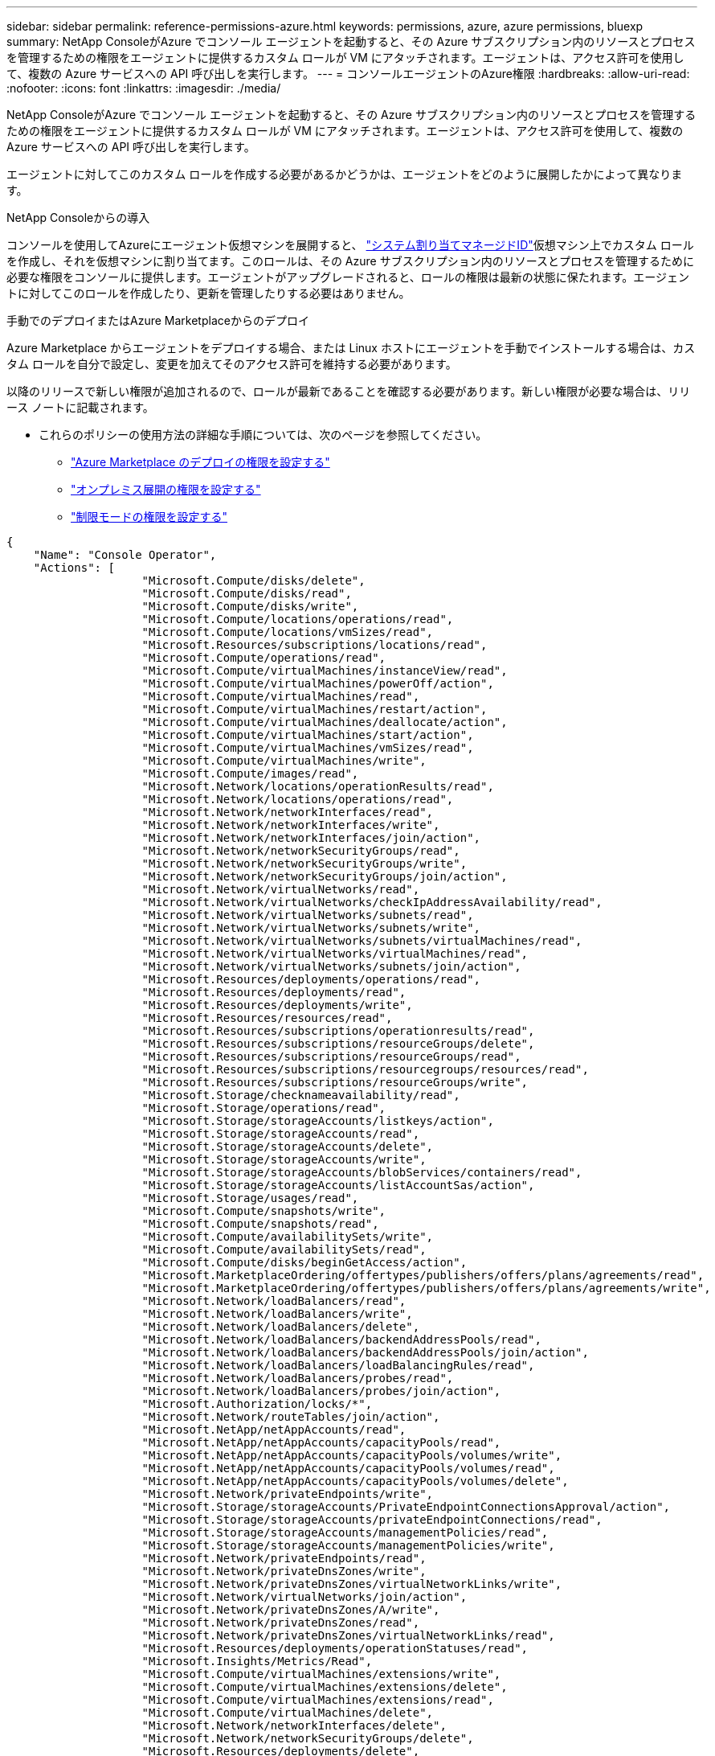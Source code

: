 ---
sidebar: sidebar 
permalink: reference-permissions-azure.html 
keywords: permissions, azure, azure permissions, bluexp 
summary: NetApp ConsoleがAzure でコンソール エージェントを起動すると、その Azure サブスクリプション内のリソースとプロセスを管理するための権限をエージェントに提供するカスタム ロールが VM にアタッチされます。エージェントは、アクセス許可を使用して、複数の Azure サービスへの API 呼び出しを実行します。 
---
= コンソールエージェントのAzure権限
:hardbreaks:
:allow-uri-read: 
:nofooter: 
:icons: font
:linkattrs: 
:imagesdir: ./media/


[role="lead"]
NetApp ConsoleがAzure でコンソール エージェントを起動すると、その Azure サブスクリプション内のリソースとプロセスを管理するための権限をエージェントに提供するカスタム ロールが VM にアタッチされます。エージェントは、アクセス許可を使用して、複数の Azure サービスへの API 呼び出しを実行します。

エージェントに対してこのカスタム ロールを作成する必要があるかどうかは、エージェントをどのように展開したかによって異なります。

.NetApp Consoleからの導入
コンソールを使用してAzureにエージェント仮想マシンを展開すると、 https://docs.microsoft.com/en-us/azure/active-directory/managed-identities-azure-resources/overview["システム割り当てマネージドID"^]仮想マシン上でカスタム ロールを作成し、それを仮想マシンに割り当てます。このロールは、その Azure サブスクリプション内のリソースとプロセスを管理するために必要な権限をコンソールに提供します。エージェントがアップグレードされると、ロールの権限は最新の状態に保たれます。エージェントに対してこのロールを作成したり、更新を管理したりする必要はありません。

.手動でのデプロイまたはAzure Marketplaceからのデプロイ
Azure Marketplace からエージェントをデプロイする場合、または Linux ホストにエージェントを手動でインストールする場合は、カスタム ロールを自分で設定し、変更を加えてそのアクセス許可を維持する必要があります。

以降のリリースで新しい権限が追加されるので、ロールが最新であることを確認する必要があります。新しい権限が必要な場合は、リリース ノートに記載されます。

* これらのポリシーの使用方法の詳細な手順については、次のページを参照してください。
+
** link:task-install-agent-azure-marketplace.html#step-3-set-up-permissions["Azure Marketplace のデプロイの権限を設定する"]
** link:task-install-agent-on-prem.html#agent-permission-aws-azure["オンプレミス展開の権限を設定する"]
** link:task-prepare-restricted-mode.html#step-6-prepare-cloud-permissions["制限モードの権限を設定する"]




[source, json]
----
{
    "Name": "Console Operator",
    "Actions": [
                    "Microsoft.Compute/disks/delete",
                    "Microsoft.Compute/disks/read",
                    "Microsoft.Compute/disks/write",
                    "Microsoft.Compute/locations/operations/read",
                    "Microsoft.Compute/locations/vmSizes/read",
                    "Microsoft.Resources/subscriptions/locations/read",
                    "Microsoft.Compute/operations/read",
                    "Microsoft.Compute/virtualMachines/instanceView/read",
                    "Microsoft.Compute/virtualMachines/powerOff/action",
                    "Microsoft.Compute/virtualMachines/read",
                    "Microsoft.Compute/virtualMachines/restart/action",
                    "Microsoft.Compute/virtualMachines/deallocate/action",
                    "Microsoft.Compute/virtualMachines/start/action",
                    "Microsoft.Compute/virtualMachines/vmSizes/read",
                    "Microsoft.Compute/virtualMachines/write",
                    "Microsoft.Compute/images/read",
                    "Microsoft.Network/locations/operationResults/read",
                    "Microsoft.Network/locations/operations/read",
                    "Microsoft.Network/networkInterfaces/read",
                    "Microsoft.Network/networkInterfaces/write",
                    "Microsoft.Network/networkInterfaces/join/action",
                    "Microsoft.Network/networkSecurityGroups/read",
                    "Microsoft.Network/networkSecurityGroups/write",
                    "Microsoft.Network/networkSecurityGroups/join/action",
                    "Microsoft.Network/virtualNetworks/read",
                    "Microsoft.Network/virtualNetworks/checkIpAddressAvailability/read",
                    "Microsoft.Network/virtualNetworks/subnets/read",
                    "Microsoft.Network/virtualNetworks/subnets/write",
                    "Microsoft.Network/virtualNetworks/subnets/virtualMachines/read",
                    "Microsoft.Network/virtualNetworks/virtualMachines/read",
                    "Microsoft.Network/virtualNetworks/subnets/join/action",
                    "Microsoft.Resources/deployments/operations/read",
                    "Microsoft.Resources/deployments/read",
                    "Microsoft.Resources/deployments/write",
                    "Microsoft.Resources/resources/read",
                    "Microsoft.Resources/subscriptions/operationresults/read",
                    "Microsoft.Resources/subscriptions/resourceGroups/delete",
                    "Microsoft.Resources/subscriptions/resourceGroups/read",
                    "Microsoft.Resources/subscriptions/resourcegroups/resources/read",
                    "Microsoft.Resources/subscriptions/resourceGroups/write",
                    "Microsoft.Storage/checknameavailability/read",
                    "Microsoft.Storage/operations/read",
                    "Microsoft.Storage/storageAccounts/listkeys/action",
                    "Microsoft.Storage/storageAccounts/read",
                    "Microsoft.Storage/storageAccounts/delete",
                    "Microsoft.Storage/storageAccounts/write",
                    "Microsoft.Storage/storageAccounts/blobServices/containers/read",
                    "Microsoft.Storage/storageAccounts/listAccountSas/action",
                    "Microsoft.Storage/usages/read",
                    "Microsoft.Compute/snapshots/write",
                    "Microsoft.Compute/snapshots/read",
                    "Microsoft.Compute/availabilitySets/write",
                    "Microsoft.Compute/availabilitySets/read",
                    "Microsoft.Compute/disks/beginGetAccess/action",
                    "Microsoft.MarketplaceOrdering/offertypes/publishers/offers/plans/agreements/read",
                    "Microsoft.MarketplaceOrdering/offertypes/publishers/offers/plans/agreements/write",
                    "Microsoft.Network/loadBalancers/read",
                    "Microsoft.Network/loadBalancers/write",
                    "Microsoft.Network/loadBalancers/delete",
                    "Microsoft.Network/loadBalancers/backendAddressPools/read",
                    "Microsoft.Network/loadBalancers/backendAddressPools/join/action",
                    "Microsoft.Network/loadBalancers/loadBalancingRules/read",
                    "Microsoft.Network/loadBalancers/probes/read",
                    "Microsoft.Network/loadBalancers/probes/join/action",
                    "Microsoft.Authorization/locks/*",
                    "Microsoft.Network/routeTables/join/action",
                    "Microsoft.NetApp/netAppAccounts/read",
                    "Microsoft.NetApp/netAppAccounts/capacityPools/read",
                    "Microsoft.NetApp/netAppAccounts/capacityPools/volumes/write",
                    "Microsoft.NetApp/netAppAccounts/capacityPools/volumes/read",
                    "Microsoft.NetApp/netAppAccounts/capacityPools/volumes/delete",
                    "Microsoft.Network/privateEndpoints/write",
                    "Microsoft.Storage/storageAccounts/PrivateEndpointConnectionsApproval/action",
                    "Microsoft.Storage/storageAccounts/privateEndpointConnections/read",
                    "Microsoft.Storage/storageAccounts/managementPolicies/read",
                    "Microsoft.Storage/storageAccounts/managementPolicies/write",
                    "Microsoft.Network/privateEndpoints/read",
                    "Microsoft.Network/privateDnsZones/write",
                    "Microsoft.Network/privateDnsZones/virtualNetworkLinks/write",
                    "Microsoft.Network/virtualNetworks/join/action",
                    "Microsoft.Network/privateDnsZones/A/write",
                    "Microsoft.Network/privateDnsZones/read",
                    "Microsoft.Network/privateDnsZones/virtualNetworkLinks/read",
                    "Microsoft.Resources/deployments/operationStatuses/read",
                    "Microsoft.Insights/Metrics/Read",
                    "Microsoft.Compute/virtualMachines/extensions/write",
                    "Microsoft.Compute/virtualMachines/extensions/delete",
                    "Microsoft.Compute/virtualMachines/extensions/read",
                    "Microsoft.Compute/virtualMachines/delete",
                    "Microsoft.Network/networkInterfaces/delete",
                    "Microsoft.Network/networkSecurityGroups/delete",
                    "Microsoft.Resources/deployments/delete",
                    "Microsoft.Compute/diskEncryptionSets/read",
                    "Microsoft.Compute/snapshots/delete",
                    "Microsoft.Network/privateEndpoints/delete",
                    "Microsoft.Compute/availabilitySets/delete",
                    "Microsoft.KeyVault/vaults/read",
                    "Microsoft.KeyVault/vaults/accessPolicies/write",
                    "Microsoft.Compute/diskEncryptionSets/write",
                    "Microsoft.KeyVault/vaults/deploy/action",
                    "Microsoft.Compute/diskEncryptionSets/delete",
                    "Microsoft.Resources/tags/read",
                    "Microsoft.Resources/tags/write",
                    "Microsoft.Resources/tags/delete",
                    "Microsoft.Network/applicationSecurityGroups/write",
                    "Microsoft.Network/applicationSecurityGroups/read",
                    "Microsoft.Network/applicationSecurityGroups/joinIpConfiguration/action",
                    "Microsoft.Network/networkSecurityGroups/securityRules/write",
                    "Microsoft.Network/applicationSecurityGroups/delete",
                    "Microsoft.Network/networkSecurityGroups/securityRules/delete",
                    "Microsoft.Synapse/workspaces/write",
                    "Microsoft.Synapse/workspaces/read",
                    "Microsoft.Synapse/workspaces/delete",
                    "Microsoft.Synapse/register/action",
                    "Microsoft.Synapse/checkNameAvailability/action",
                    "Microsoft.Synapse/workspaces/operationStatuses/read",
                    "Microsoft.Synapse/workspaces/firewallRules/read",
                    "Microsoft.Synapse/workspaces/replaceAllIpFirewallRules/action",
                    "Microsoft.Synapse/workspaces/operationResults/read",
                    "Microsoft.Synapse/workspaces/privateEndpointConnectionsApproval/action",
                    "Microsoft.ManagedIdentity/userAssignedIdentities/assign/action",
                    "Microsoft.Compute/images/write",
                    "Microsoft.Network/loadBalancers/frontendIPConfigurations/read",
                    "Microsoft.Compute/virtualMachineScaleSets/write",
                    "Microsoft.Compute/virtualMachineScaleSets/read",
                    "Microsoft.Compute/virtualMachineScaleSets/delete"
    ],
    "NotActions": [],
    "AssignableScopes": [],
    "Description": "Console Permissions",
    "IsCustom": "true"
}
----


== Azure の権限の使用方法

次のセクションでは、各NetAppストレージ システムおよびデータ サービスに対する権限の使用方法について説明します。この情報は、必要な場合にのみ権限を付与するように企業ポリシーで定められている場合に役立ちます。



=== Azure NetApp Files

NetApp Data Classification を使用してAzure NetApp Filesデータをスキャンすると、エージェントは次の API 要求を行います。

* Microsoft. NetApp/netAppAccounts/read
* Microsoft. NetApp/netAppAccounts/capacityPools/read
* Microsoft. NetApp/netAppAccounts/capacityPools/volumes/write
* Microsoft. NetApp/netAppAccounts/capacityPools/volumes/read
* Microsoft. NetApp/netAppAccounts/capacityPools/volumes/delete




=== NetApp Backup and Recovery

コンソール エージェントは、NetApp Backup and Recoveryに対して次の API 要求を行います。

* Microsoft.Storage/storageAccounts/listkeys/アクション
* Microsoft.Storage/storageAccounts/読み取り
* Microsoft.Storage/ストレージアカウント/書き込み
* Microsoft.Storage/storageAccounts/blobServices/containers/読み取り
* Microsoft.Storage/storageAccounts/listAccountSas/アクション
* Microsoft.KeyVault/vaults/読み取り
* Microsoft.KeyVault/vaults/accessPolicies/書き込み
* Microsoft.Network/ネットワークインターフェイス/読み取り
* Microsoft.Resources/サブスクリプション/場所/読み取り
* Microsoft.Network/仮想ネットワーク/読み取り
* Microsoft.Network/virtualNetworks/サブネット/読み取り
* Microsoft.Resources/サブスクリプション/リソースグループ/読み取り
* Microsoft.Resources/サブスクリプション/リソースグループ/リソース/読み取り
* Microsoft.Resources/サブスクリプション/リソースグループ/書き込み
* Microsoft.Authorization/locks/*
* Microsoft.Network/privateEndpoints/書き込み
* Microsoft.Network/privateEndpoints/読み取り
* Microsoft.Network/privateDnsZones/virtualNetworkLinks/書き込み
* Microsoft.Network/仮想ネットワーク/参加/アクション
* Microsoft.Network/privateDnsZones/A/書き込み
* Microsoft.Network/privateDnsZones/読み取り
* Microsoft.Network/privateDnsZones/virtualNetworkLinks/読み取り
* Microsoft.Network/ネットワークインターフェイス/削除
* Microsoft.Network/ネットワークセキュリティグループ/削除
* Microsoft.Resources/デプロイメント/削除
* Microsoft.ManagedIdentity/userAssignedIdentities/割り当て/アクション


検索と復元機能を使用するとき、エージェントは次の API リクエストを行います。

* Microsoft.Synapse/ワークスペース/書き込み
* Microsoft.Synapse/ワークスペース/読み取り
* Microsoft.Synapse/ワークスペース/削除
* Microsoft.Synapse/登録/アクション
* Microsoft.Synapse/checkNameAvailability/アクション
* Microsoft.Synapse/ワークスペース/操作ステータス/読み取り
* Microsoft.Synapse/ワークスペース/ファイアウォールルール/読み取り
* Microsoft.Synapse/ワークスペース/replaceAllIpFirewallRules/アクション
* Microsoft.Synapse/ワークスペース/操作結果/読み取り
* Microsoft.Synapse/ワークスペース/プライベートエンドポイント接続承認/アクション




=== NetApp Data Classification

データ分類を使用する場合、エージェントは次の API リクエストを行います。

[cols="3*"]
|===
| アクション | セットアップに使用しますか? | 日常業務に使用されますか? 


| Microsoft.Compute/場所/操作/読み取り | はい | はい 


| Microsoft.Compute/場所/vmSizes/読み取り | はい | はい 


| Microsoft.Compute/操作/読み取り | はい | はい 


| Microsoft.Compute/virtualMachines/instanceView/読み取り | はい | はい 


| Microsoft.Compute/virtualMachines/powerOff/アクション | はい | いいえ 


| Microsoft.Compute/仮想マシン/読み取り | はい | はい 


| Microsoft.Compute/virtualMachines/再起動/アクション | はい | いいえ 


| Microsoft.Compute/virtualMachines/start/action | はい | いいえ 


| Microsoft.Compute/virtualMachines/vmSizes/読み取り | いいえ | はい 


| Microsoft.Compute/仮想マシン/書き込み | はい | いいえ 


| Microsoft.Compute/images/読み取り | はい | はい 


| Microsoft.Compute/ディスク/削除 | はい | いいえ 


| Microsoft.Compute/ディスク/読み取り | はい | はい 


| Microsoft.Compute/ディスク/書き込み | はい | いいえ 


| Microsoft.Storage/checknameavailability/読み取り | はい | はい 


| Microsoft.Storage/操作/読み取り | はい | はい 


| Microsoft.Storage/storageAccounts/listkeys/アクション | はい | いいえ 


| Microsoft.Storage/storageAccounts/読み取り | はい | はい 


| Microsoft.Storage/ストレージアカウント/書き込み | はい | いいえ 


| Microsoft.Storage/storageAccounts/blobServices/containers/読み取り | はい | はい 


| Microsoft.Network/ネットワークインターフェイス/読み取り | はい | はい 


| Microsoft.Network/ネットワークインターフェイス/書き込み | はい | いいえ 


| Microsoft.Network/ネットワークインターフェイス/参加/アクション | はい | いいえ 


| Microsoft.Network/ネットワークセキュリティグループ/読み取り | はい | はい 


| Microsoft.Network/ネットワークセキュリティグループ/書き込み | はい | いいえ 


| Microsoft.Resources/サブスクリプション/場所/読み取り | はい | はい 


| Microsoft.Network/場所/操作結果/読み取り | はい | はい 


| Microsoft.Network/場所/操作/読み取り | はい | はい 


| Microsoft.Network/仮想ネットワーク/読み取り | はい | はい 


| Microsoft.Network/virtualNetworks/checkIpAddressAvailability/読み取り | はい | はい 


| Microsoft.Network/virtualNetworks/サブネット/読み取り | はい | はい 


| Microsoft.Network/virtualNetworks/サブネット/virtualMachines/読み取り | はい | はい 


| Microsoft.Network/virtualNetworks/virtualMachines/読み取り | はい | はい 


| Microsoft.Network/virtualNetworks/サブネット/参加/アクション | はい | いいえ 


| Microsoft.Network/virtualNetworks/サブネット/書き込み | はい | いいえ 


| Microsoft.Network/routeTables/join/アクション | はい | いいえ 


| Microsoft.Resources/デプロイメント/運用/読み取り | はい | はい 


| Microsoft.Resources/デプロイメント/読み取り | はい | はい 


| Microsoft.Resources/デプロイメント/書き込み | はい | いいえ 


| Microsoft.Resources/リソース/読み取り | はい | はい 


| Microsoft.Resources/サブスクリプション/操作結果/読み取り | はい | はい 


| Microsoft.Resources/サブスクリプション/リソースグループ/削除 | はい | いいえ 


| Microsoft.Resources/サブスクリプション/リソースグループ/読み取り | はい | はい 


| Microsoft.Resources/サブスクリプション/リソースグループ/リソース/読み取り | はい | はい 


| Microsoft.Resources/サブスクリプション/リソースグループ/書き込み | はい | いいえ 
|===


=== Cloud Volumes ONTAP

エージェントは、Azure でCloud Volumes ONTAP をデプロイおよび管理するために、次の API 要求を行います。

[cols="5*"]
|===
| 目的 | アクション | 展開に使用されますか? | 日常業務に使用されますか? | 削除に使用されますか? 


.14+| VMの作成と管理 | Microsoft.Compute/場所/操作/読み取り | はい | はい | いいえ 


| Microsoft.Compute/場所/vmSizes/読み取り | はい | はい | いいえ 


| Microsoft.Resources/サブスクリプション/場所/読み取り | はい | いいえ | いいえ 


| Microsoft.Compute/操作/読み取り | はい | はい | いいえ 


| Microsoft.Compute/virtualMachines/instanceView/読み取り | はい | はい | いいえ 


| Microsoft.Compute/virtualMachines/powerOff/アクション | はい | はい | いいえ 


| Microsoft.Compute/仮想マシン/読み取り | はい | はい | いいえ 


| Microsoft.Compute/virtualMachines/再起動/アクション | はい | はい | いいえ 


| Microsoft.Compute/virtualMachines/start/action | はい | はい | いいえ 


| Microsoft.Compute/virtualMachines/割り当て解除/アクション | いいえ | はい | はい 


| Microsoft.Compute/virtualMachines/vmSizes/読み取り | いいえ | はい | いいえ 


| Microsoft.Compute/仮想マシン/書き込み | はい | はい | いいえ 


| Microsoft.Compute/仮想マシン/削除 | はい | はい | はい 


| Microsoft.Resources/デプロイメント/削除 | はい | いいえ | いいえ 


.2+| VHDからの展開を有効にする | Microsoft.Compute/images/読み取り | はい | いいえ | いいえ 


| Microsoft.Compute/images/書き込み | はい | いいえ | いいえ 


.4+| ターゲットサブネット内のネットワークインターフェースの作成と管理 | Microsoft.Network/ネットワークインターフェイス/読み取り | はい | はい | いいえ 


| Microsoft.Network/ネットワークインターフェイス/書き込み | はい | はい | いいえ 


| Microsoft.Network/ネットワークインターフェイス/参加/アクション | はい | はい | いいえ 


| Microsoft.Network/ネットワークインターフェイス/削除 | はい | はい | いいえ 


.4+| ネットワーク セキュリティ グループの作成と管理 | Microsoft.Network/ネットワークセキュリティグループ/読み取り | はい | はい | いいえ 


| Microsoft.Network/ネットワークセキュリティグループ/書き込み | はい | はい | いいえ 


| Microsoft.Network/ネットワークセキュリティグループ/参加/アクション | はい | いいえ | いいえ 


| Microsoft.Network/ネットワークセキュリティグループ/削除 | いいえ | はい | はい 


.8+| リージョン、ターゲット VNet、サブネットに関するネットワーク情報を取得し、VM を VNet に追加します。 | Microsoft.Network/場所/操作結果/読み取り | はい | はい | いいえ 


| Microsoft.Network/場所/操作/読み取り | はい | はい | いいえ 


| Microsoft.Network/仮想ネットワーク/読み取り | はい | いいえ | いいえ 


| Microsoft.Network/virtualNetworks/checkIpAddressAvailability/読み取り | はい | いいえ | いいえ 


| Microsoft.Network/virtualNetworks/サブネット/読み取り | はい | はい | いいえ 


| Microsoft.Network/virtualNetworks/サブネット/virtualMachines/読み取り | はい | はい | いいえ 


| Microsoft.Network/virtualNetworks/virtualMachines/読み取り | はい | はい | いいえ 


| Microsoft.Network/virtualNetworks/サブネット/参加/アクション | はい | はい | いいえ 


.9+| リソース グループの作成と管理 | Microsoft.Resources/デプロイメント/運用/読み取り | はい | はい | いいえ 


| Microsoft.Resources/デプロイメント/読み取り | はい | はい | いいえ 


| Microsoft.Resources/デプロイメント/書き込み | はい | はい | いいえ 


| Microsoft.Resources/リソース/読み取り | はい | はい | いいえ 


| Microsoft.Resources/サブスクリプション/操作結果/読み取り | はい | はい | いいえ 


| Microsoft.Resources/サブスクリプション/リソースグループ/削除 | はい | はい | はい 


| Microsoft.Resources/サブスクリプション/リソースグループ/読み取り | いいえ | はい | いいえ 


| Microsoft.Resources/サブスクリプション/リソースグループ/リソース/読み取り | はい | はい | いいえ 


| Microsoft.Resources/サブスクリプション/リソースグループ/書き込み | はい | はい | いいえ 


.10+| Azure ストレージ アカウントとディスクを管理する | Microsoft.Compute/ディスク/読み取り | はい | はい | はい 


| Microsoft.Compute/ディスク/書き込み | はい | はい | いいえ 


| Microsoft.Compute/ディスク/削除 | はい | はい | はい 


| Microsoft.Storage/checknameavailability/読み取り | はい | はい | いいえ 


| Microsoft.Storage/操作/読み取り | はい | はい | いいえ 


| Microsoft.Storage/storageAccounts/listkeys/アクション | はい | はい | いいえ 


| Microsoft.Storage/storageAccounts/読み取り | はい | はい | いいえ 


| Microsoft.Storage/storageAccounts/削除 | いいえ | はい | はい 


| Microsoft.Storage/ストレージアカウント/書き込み | はい | はい | いいえ 


| Microsoft.Storage/使用状況/読み取り | いいえ | はい | いいえ 


.3+| BLOB ストレージへのバックアップとストレージ アカウントの暗号化を有効にする | Microsoft.Storage/storageAccounts/blobServices/containers/読み取り | はい | はい | いいえ 


| Microsoft.KeyVault/vaults/読み取り | はい | はい | いいえ 


| Microsoft.KeyVault/vaults/accessPolicies/書き込み | はい | はい | いいえ 


.2+| データ階層化のために VNet サービス エンドポイントを有効にする | Microsoft.Network/virtualNetworks/サブネット/書き込み | はい | はい | いいえ 


| Microsoft.Network/routeTables/join/アクション | はい | はい | いいえ 


.4+| Azure 管理スナップショットの作成と管理 | Microsoft.Compute/スナップショット/書き込み | はい | はい | いいえ 


| Microsoft.Compute/スナップショット/読み取り | はい | はい | いいえ 


| Microsoft.Compute/スナップショット/削除 | いいえ | はい | はい 


| Microsoft.Compute/ディスク/beginGetAccess/アクション | いいえ | はい | いいえ 


.2+| 可用性セットの作成と管理 | Microsoft.Compute/availabilitySets/書き込み | はい | いいえ | いいえ 


| Microsoft.Compute/availabilitySets/読み取り | はい | いいえ | いいえ 


.2+| マーケットプレイスからのプログラムによる展開を可能にする | Microsoft.MarketplaceOrdering/オファータイプ/発行者/オファー/プラン/契約/読み取り | はい | いいえ | いいえ 


| Microsoft.MarketplaceOrdering/オファータイプ/パブリッシャー/オファー/プラン/契約/書き込み | はい | はい | いいえ 


.9+| HAペアのロードバランサを管理する | Microsoft.Network/ロードバランサー/読み取り | はい | はい | いいえ 


| Microsoft.Network/ロードバランサー/書き込み | はい | いいえ | いいえ 


| Microsoft.Network/loadBalancers/削除 | いいえ | はい | はい 


| Microsoft.Network/loadBalancers/backendAddressPools/読み取り | はい | いいえ | いいえ 


| Microsoft.Network/loadBalancers/backendAddressPools/参加/アクション | はい | いいえ | いいえ 


| Microsoft.Network/loadBalancers/frontendIPConfigurations/読み取り | はい | はい | いいえ 


| Microsoft.Network/loadBalancers/loadBalancingRules/読み取り | はい | いいえ | いいえ 


| Microsoft.Network/loadBalancers/プローブ/読み取り | はい | いいえ | いいえ 


| Microsoft.Network/loadBalancers/プローブ/参加/アクション | はい | いいえ | いいえ 


| Azure ディスクのロックの管理を有効にする | Microsoft.Authorization/locks/* | はい | はい | いいえ 


.10+| サブネット外に接続できない場合にHAペアのプライベートエンドポイントを有効にする | Microsoft.Network/privateEndpoints/書き込み | はい | はい | いいえ 


| Microsoft.Storage/storageAccounts/PrivateEndpointConnectionsApproval/アクション | はい | いいえ | いいえ 


| Microsoft.Storage/storageAccounts/privateEndpointConnections/読み取り | はい | はい | はい 


| Microsoft.Network/privateEndpoints/読み取り | はい | はい | はい 


| Microsoft.Network/privateDnsZones/書き込み | はい | はい | いいえ 


| Microsoft.Network/privateDnsZones/virtualNetworkLinks/書き込み | はい | はい | いいえ 


| Microsoft.Network/仮想ネットワーク/参加/アクション | はい | はい | いいえ 


| Microsoft.Network/privateDnsZones/A/書き込み | はい | はい | いいえ 


| Microsoft.Network/privateDnsZones/読み取り | はい | はい | いいえ 


| Microsoft.Network/privateDnsZones/virtualNetworkLinks/読み取り | はい | はい | いいえ 


| 基盤となる物理ハードウェアに応じて、一部の VM 展開に必要 | Microsoft.Resources/デプロイメント/操作ステータス/読み取り | はい | はい | いいえ 


.2+| デプロイメントの失敗または削除の場合にリソース グループからリソースを削除する | Microsoft.Network/privateEndpoints/削除 | はい | はい | いいえ 


| Microsoft.Compute/availabilitySets/削除 | はい | はい | いいえ 


.4+| API を使用する際に顧客管理の暗号化キーの使用を有効にする | Microsoft.Compute/diskEncryptionSets/読み取り | はい | はい | はい 


| Microsoft.Compute/diskEncryptionSets/書き込み | はい | はい | いいえ 


| Microsoft.KeyVault/vaults/deploy/action | はい | いいえ | いいえ 


| Microsoft.Compute/diskEncryptionSets/削除 | はい | はい | はい 


.6+| HA ペアのアプリケーション セキュリティ グループを構成して、HA インターコネクトとクラスタ ネットワーク NIC を分離します。 | Microsoft.Network/アプリケーションセキュリティグループ/書き込み | いいえ | はい | いいえ 


| Microsoft.Network/applicationSecurityGroups/読み取り | いいえ | はい | いいえ 


| Microsoft.Network/applicationSecurityGroups/joinIpConfiguration/アクション | いいえ | はい | いいえ 


| Microsoft.Network/ネットワークセキュリティグループ/セキュリティルール/書き込み | はい | はい | いいえ 


| Microsoft.Network/applicationSecurityGroups/削除 | いいえ | はい | はい 


| Microsoft.Network/ネットワークセキュリティグループ/セキュリティルール/削除 | いいえ | はい | はい 


.3+| Cloud Volumes ONTAPリソースに関連付けられたタグの読み取り、書き込み、削除 | Microsoft.Resources/タグ/読み取り | いいえ | はい | いいえ 


| Microsoft.Resources/タグ/書き込み | はい | はい | いいえ 


| Microsoft.Resources/タグ/削除 | はい | いいえ | いいえ 


| 作成時にストレージ アカウントを暗号化する | Microsoft.ManagedIdentity/userAssignedIdentities/割り当て/アクション | はい | はい | いいえ 


.3+| Cloud Volumes ONTAPの特定のゾーンを指定するには、柔軟なオーケストレーション モードで仮想マシン スケール セットを使用します。 | Microsoft.Compute/仮想マシンスケールセット/書き込み | はい | いいえ | いいえ 


| Microsoft.Compute/仮想マシンスケールセット/読み取り | はい | いいえ | いいえ 


| Microsoft.Compute/virtualMachineScaleSets/削除 | いいえ | いいえ | はい 
|===


=== 階層化

NetApp Cloud Tieringをセットアップすると、エージェントは次の API 要求を行います。

* Microsoft.Storage/storageAccounts/listkeys/アクション
* Microsoft.Resources/サブスクリプション/リソースグループ/読み取り
* Microsoft.Resources/サブスクリプション/場所/読み取り


コンソール エージェントは、日常の操作のために次の API 要求を行います。

* Microsoft.Storage/storageAccounts/blobServices/containers/読み取り
* Microsoft.Storage/storageAccounts/managementPolicies/読み取り
* Microsoft.Storage/storageAccounts/managementPolicies/書き込み
* Microsoft.Storage/storageAccounts/読み取り




== 変更ログ

権限が追加または削除されると、以下のセクションでその旨を記録します。



=== 2024年9月9日

コンソールでは Kubernetes クラスターの検出と管理がサポートされなくなったため、次の権限が JSON ポリシーから削除されました。

* Microsoft.ContainerService/managedClusters/listClusterUserCredential/アクション
* Microsoft.ContainerService/managedClusters/読み取り




=== 2024年8月22日

仮想マシン スケール セットのCloud Volumes ONTAPサポートに必要なため、次の権限が JSON ポリシーに追加されました。

* Microsoft.Compute/仮想マシンスケールセット/書き込み
* Microsoft.Compute/仮想マシンスケールセット/読み取り
* Microsoft.Compute/virtualMachineScaleSets/削除




=== 2023年12月5日

ボリューム データを Azure Blob ストレージにバックアップする場合、 NetApp Backup and Recoveryでは次の権限は不要になりました。

* Microsoft.Compute/仮想マシン/読み取り
* Microsoft.Compute/virtualMachines/start/action
* Microsoft.Compute/virtualMachines/割り当て解除/アクション
* Microsoft.Compute/virtualMachines/拡張機能/削除
* Microsoft.Compute/仮想マシン/削除


これらの権限は他のコンソール ストレージ サービスに必要なので、他のストレージ サービスを使用している場合は、エージェントのカスタム ロールに引き続き残ります。



=== 2023年5月12日

Cloud Volumes ONTAP管理に必要なため、次の権限が JSON ポリシーに追加されました。

* Microsoft.Compute/images/書き込み
* Microsoft.Network/loadBalancers/frontendIPConfigurations/読み取り


次の権限は不要になったため、JSON ポリシーから削除されました。

* Microsoft.Storage/storageAccounts/blobServices/コンテナー/書き込み
* Microsoft.Network/publicIPAddresses/削除




=== 2023年3月23日

データ分類には「Microsoft.Storage/storageAccounts/delete」アクセス許可は不要になりました。

この権限は、Cloud Volumes ONTAPでも必要です。



=== 2023年1月5日

次の権限が JSON ポリシーに追加されました。

* Microsoft.Storage/storageAccounts/listAccountSas/アクション
* Microsoft.Synapse/ワークスペース/プライベートエンドポイント接続承認/アクション
+
これらの権限は、NetApp Backup and Recoveryに必要です。

* Microsoft.Network/loadBalancers/backendAddressPools/参加/アクション
+
この権限は、Cloud Volumes ONTAP のデプロイメントに必要です。


